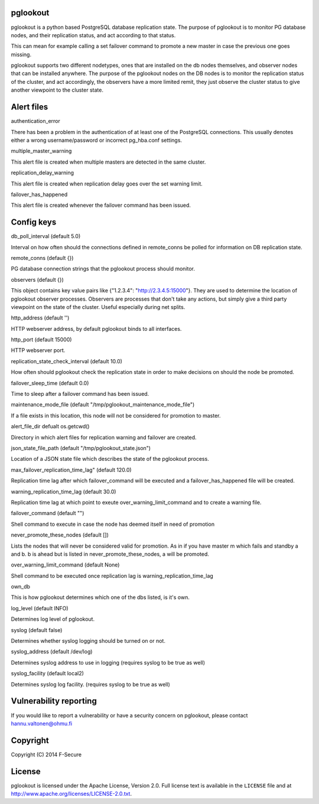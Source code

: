 pglookout |BuildStatus|_
========================

.. |BuildStatus| image:: https://travis-ci.org/ohmu/pglookout.png?branch=master
.. _BuildStatus: https://travis-ci.org/ohmu/pglookout

pglookout is a python based PostgreSQL database replication state.
The purpose of pglookout is to monitor PG database nodes, and their
replication status, and act according to that status.

This can mean for example calling a set failover command to
promote a new master in case the previous one goes missing.

pglookout supports two different nodetypes, ones that are installed
on the db nodes themselves, and observer nodes that can be installed
anywhere. The purpose of the pglookout nodes on the DB nodes is to
monitor the replication status of the cluster, and act accordingly,
the observers have a more limited remit, they just observe the cluster
status to give another viewpoint to the cluster state.


Alert files
===========

authentication_error

There has been a problem in the authentication of at least one of the
PostgreSQL connections. This usually denotes either a wrong
username/password or incorrect pg_hba.conf settings.

multiple_master_warning

This alert file is created when multiple masters are detected in the
same cluster.

replication_delay_warning

This alert file is created when replication delay goes over the set
warning limit.

failover_has_happened

This alert file is created whenever the failover command has been
issued.


Config keys
===========

db_poll_interval (default 5.0)

Interval on how often should the connections defined in remote_conns
be polled for information on DB replication state.

remote_conns (default {})

PG database connection strings that the pglookout process should monitor.

observers (default {})

This object contains key value pairs like {"1.2.3.4":
"http://2.3.4.5:15000"}. They are used to determine the location of
pglookout observer processes. Observers are processes that don't take
any actions, but simply give a third party viewpoint on the state of
the cluster. Useful especially during net splits.

http_address (default '')

HTTP webserver address, by default pglookout binds to all interfaces.

http_port (default 15000)

HTTP webserver port.

replication_state_check_interval (default 10.0)

How often should pglookout check the replication state in order to
make decisions on should the node be promoted.

failover_sleep_time (default 0.0)

Time to sleep after a failover command has been issued.

maintenance_mode_file (default "/tmp/pglookout_maintenance_mode_file")

If a file exists in this location, this node will not be considered
for promotion to master.

alert_file_dir defualt os.getcwd()

Directory in which alert files for replication warning and failover
are created.

json_state_file_path (default "/tmp/pglookout_state.json")

Location of a JSON state file which describes the state of the
pglookout process.

max_failover_replication_time_lag" (default 120.0)

Replication time lag after which failover_command will be executed and a
failover_has_happened file will be created.

warning_replication_time_lag (default 30.0)

Replication time lag at which point to exeute
over_warning_limit_command and to create a warning file.

failover_command (default "")

Shell command to execute in case the node has deemed itself in need of promotion

never_promote_these_nodes (default [])

Lists the nodes that will never be considered valid for promotion. As
in if you have master m which fails and standby a and b. b is ahead but is listed
in never_promote_these_nodes, a will be promoted.

over_warning_limit_command (default None)

Shell command to be executed once replication lag is warning_replication_time_lag

own_db

This is how pglookout determines which one of the dbs listed, is it's
own.

log_level (default INFO)

Determines log level of pglookout.

syslog (default false)

Determines whether syslog logging should be turned on or not.

syslog_address (default /dev/log)

Determines syslog address to use in logging (requires syslog to be
true as well)

syslog_facility (default local2)

Determines syslog log facility. (requires syslog to be true as well)


Vulnerability reporting
=======================

If you would like to report a vulnerability or have a security concern on pglookout, please contact hannu.valtonen@ohmu.fi


Copyright
=========

Copyright (C) 2014 F-Secure

License
=======

pglookout is licensed under the Apache License, Version 2.0. Full license text is available in the ``LICENSE`` file and at http://www.apache.org/licenses/LICENSE-2.0.txt.
